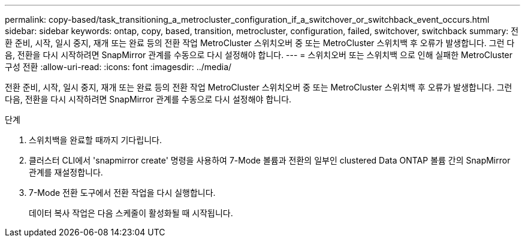 ---
permalink: copy-based/task_transitioning_a_metrocluster_configuration_if_a_switchover_or_switchback_event_occurs.html 
sidebar: sidebar 
keywords: ontap, copy, based, transition, metrocluster, configuration, failed, switchover, switchback 
summary: 전환 준비, 시작, 일시 중지, 재개 또는 완료 등의 전환 작업 MetroCluster 스위치오버 중 또는 MetroCluster 스위치백 후 오류가 발생합니다. 그런 다음, 전환을 다시 시작하려면 SnapMirror 관계를 수동으로 다시 설정해야 합니다. 
---
= 스위치오버 또는 스위치백 으로 인해 실패한 MetroCluster 구성 전환
:allow-uri-read: 
:icons: font
:imagesdir: ../media/


[role="lead"]
전환 준비, 시작, 일시 중지, 재개 또는 완료 등의 전환 작업 MetroCluster 스위치오버 중 또는 MetroCluster 스위치백 후 오류가 발생합니다. 그런 다음, 전환을 다시 시작하려면 SnapMirror 관계를 수동으로 다시 설정해야 합니다.

.단계
. 스위치백을 완료할 때까지 기다립니다.
. 클러스터 CLI에서 'snapmirror create' 명령을 사용하여 7-Mode 볼륨과 전환의 일부인 clustered Data ONTAP 볼륨 간의 SnapMirror 관계를 재설정합니다.
. 7-Mode 전환 도구에서 전환 작업을 다시 실행합니다.
+
데이터 복사 작업은 다음 스케줄이 활성화될 때 시작됩니다.


